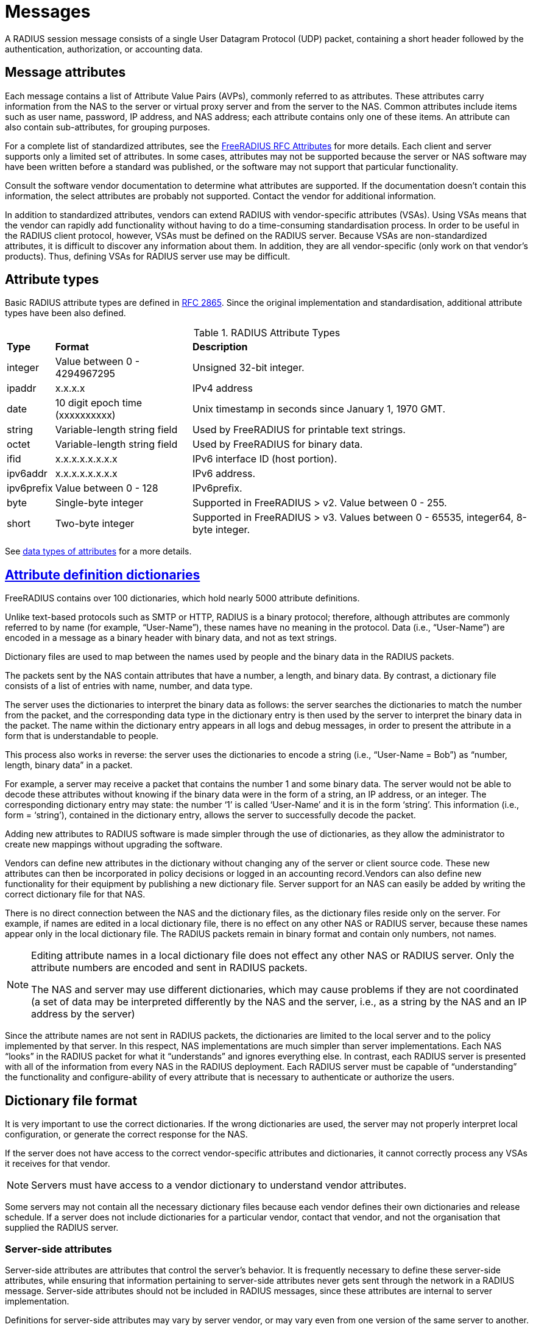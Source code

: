 = Messages

A RADIUS session message consists of a single User Datagram Protocol (UDP) packet, containing a short header followed by the authentication, authorization, or accounting data.

== Message attributes

Each message contains a list of Attribute Value Pairs (AVPs), commonly referred to as attributes. These attributes carry information from the NAS to the server or virtual proxy server and from the server to the NAS. Common attributes include items such as user name, password, IP address, and NAS address; each
attribute contains only one of these items. An attribute can also contain sub-attributes, for grouping purposes.

For a complete list of standardized attributes, see the http://freeradius.org/rfc/attributes.html[FreeRADIUS RFC Attributes] for more details.
Each client and server supports only a limited set of attributes. In some cases, attributes may not be supported because the server or NAS software may have been written before a standard was published, or the software may not support that particular functionality.

Consult the software vendor documentation to determine what attributes are supported. If the documentation doesn't contain this information, the select attributes are probably not supported. Contact the vendor for additional information.

In addition to standardized attributes, vendors can extend RADIUS with vendor-specific attributes (VSAs). Using VSAs means that the vendor can rapidly add functionality without having to do a time-consuming standardisation process.
In order to be useful in the RADIUS client protocol, however, VSAs must be defined on the RADIUS server. Because VSAs are non-standardized attributes, it is difficult to discover any information about them. In addition, they are all vendor-specific (only work on that vendor’s products). Thus, defining VSAs for
RADIUS server use may be difficult.

== Attribute types

Basic RADIUS attribute types are defined in http://tools.ietf.org/html/rfc2865[RFC 2865]. Since the original implementation and standardisation, additional attribute types have been also defined.

.RADIUS Attribute Types
[options="headers, autowidth"]
|===
| *Type*                | *Format*                       | *Description*
| integer               | Value between 0 - 4294967295   | Unsigned 32-bit integer.
| ipaddr                | x.x.x.x                        | IPv4 address
| date                  | 10 digit epoch time (xxxxxxxxxx)| Unix timestamp in seconds since January 1, 1970 GMT.
| string                | Variable-length string field   | Used by FreeRADIUS for printable text strings.
| octet                 | Variable-length string field   | Used by FreeRADIUS for binary data.
| ifid                  | x.x.x.x.x.x.x.x                | IPv6 interface ID (host portion).
| ipv6addr              | x.x.x.x.x.x.x.x                | IPv6 address.
| ipv6prefix            | Value between 0 - 128          | IPv6prefix.
| byte                  | Single-byte integer            | Supported in FreeRADIUS > v2.
Value between 0 - 255.
| short                 | Two-byte integer               | Supported in FreeRADIUS > v3.
Values between 0 - 65535, integer64, 8-byte integer.
|===

See xref:reference:type/index.adoc[data types of attributes] for a more details.

== xref:reference:dictionary/index.adoc[Attribute definition dictionaries]

FreeRADIUS contains over 100 dictionaries, which hold nearly 5000 attribute definitions.

Unlike text-based protocols such as SMTP or HTTP, RADIUS is a binary protocol; therefore, although attributes are commonly referred to by name (for example, “User-Name”), these names have no meaning in the protocol. Data (i.e., “User-Name”) are encoded in a message as a binary header with binary data, and not as text strings.

Dictionary files are used to map between the names used by people and the binary data in the RADIUS packets.

The packets sent by the NAS contain attributes that have a number, a length, and binary data. By contrast, a dictionary file consists of a list of entries with name, number, and data type.

The server uses the dictionaries to interpret the binary data as follows: the server searches the dictionaries to match the number from the packet, and the corresponding data type in the dictionary entry is then used by the server to interpret the binary data in the packet. The name within the dictionary entry appears in all logs and debug messages, in order to present the attribute in a form that is understandable to people.

This process also works in reverse: the server uses the dictionaries to encode a string (i.e., “User-Name = Bob”) as “number, length, binary data” in a packet.

For example, a server may receive a packet that contains the number 1 and some binary data. The server would not be able to decode these attributes without knowing if the binary data were in the form of a string, an IP address, or an integer. The corresponding dictionary entry may state: the number ‘1’ is called
‘User-Name’ and it is in the form ‘string’. This information (i.e., form = ‘string’), contained in the dictionary entry, allows the server to successfully decode the packet.

Adding new attributes to RADIUS software is made simpler through the use of dictionaries, as they allow the administrator to create new mappings without upgrading the software.

Vendors can define new attributes in the dictionary without changing any of the server or client source code. These new attributes can then be incorporated in policy decisions or logged in an accounting record.Vendors can also define new functionality for their equipment by publishing a new dictionary file.
Server support for an NAS can easily be added by writing the correct dictionary file for that NAS.

There is no direct connection between the NAS and the dictionary files, as the dictionary files reside only on the server. For example, if names are edited in a local dictionary file, there is no effect on any other NAS or RADIUS server, because these names appear only in the local dictionary file. The RADIUS packets remain in binary format and contain only numbers, not names.

[NOTE]
====
Editing attribute names in a local dictionary file does not effect any other NAS or RADIUS server. Only the attribute numbers are encoded and sent in RADIUS packets.

The NAS and server may use different dictionaries, which may cause problems if they are not coordinated (a set of data may be interpreted differently by the NAS and the server, i.e., as a string by the NAS and an IP address by the server)
====

Since the attribute names are not sent in RADIUS packets, the dictionaries are limited to the local server and to the policy implemented by that server.
In this respect, NAS implementations are much simpler than server implementations. Each NAS “looks” in the RADIUS packet for what it “understands” and ignores everything else. In contrast, each RADIUS server
is presented with all of the information from every NAS in the RADIUS deployment. Each RADIUS server must be capable of “understanding” the functionality and configure-ability of every attribute that is
necessary to authenticate or authorize the users.

== Dictionary file format

It is very important to use the correct dictionaries. If the wrong dictionaries are used, the server may not properly interpret local configuration, or generate the correct response for the NAS.

If the server does not have access to the correct vendor-specific attributes and dictionaries, it cannot correctly process any VSAs it receives for that vendor.

[NOTE]
====
Servers must have access to a vendor dictionary to understand vendor attributes.
====

Some servers may not contain all the necessary dictionary files because each vendor defines their own dictionaries and release schedule. If a server does not include dictionaries for a particular vendor, contact that vendor, and not the organisation that supplied the RADIUS server.

[#server-attr]
=== Server-side attributes

Server-side attributes are attributes that control the server’s behavior. It is frequently necessary to define these server-side attributes, while ensuring that information pertaining to server-side attributes never
gets sent through the network in a RADIUS message. Server-side attributes should not be included in RADIUS messages, since these attributes are internal to server implementation.

Definitions for server-side attributes may vary by server vendor, or may vary even from one version of the same server to another. Only FreeRADIUS definitions for internal attributes are referenced in this document. Those definitions are generally the same across all versions of the server, but other vendors may have different implementations.

Information such as “use LDAP server X”, or “remember that the user is in group Y” should be used to create local policy. This information should be stored in server-side attributes (also known as “non-protocol attributes”).

Server-side attributes are presented using the same format as standard or vendor RADIUS attributes. This format gives the administrator the same control over internal aspects of the server behavior as over the server external responses. The server-side attribute information can be retrieved as part of one policy and checked later as part of another policy. For example, the policy can say “use LDAP server X for this request” and “respond with attribute X, value Y”.

=== xref:session/processing.adoc[Processing requests]

The server processes requests through local site policy. That policy is used to examine the request, the request attributes, and the attribute values. The server then builds a reply message using responses (determined by local policy) such as time of day restrictions, group access limitations, and IP address allocation. The processing stage may include keeping track of <<server-attr,server-side attributes>>. FreeRADIUS maintains these attribute lists for every request.

.Attribute Lists and Details

[cols="1,2"]
|===
|*Attribute List*|*Description*

|`request`
|Attributes taken from the received packet.

|`reply`
|Attributes which will be sent in the reply.

|`control`
|Attributes used to control how the server operates.  These are never sent in a packet.

|`session-state`
|Attributes which are saved and restored across multiple request / reply exchanges.
|===

See the xref:reference:unlang/list.adoc[Attribute Lists] reference documentation for more details.
